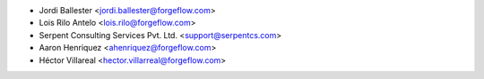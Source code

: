 * Jordi Ballester <jordi.ballester@forgeflow.com>
* Lois Rilo Antelo <lois.rilo@forgeflow.com>
* Serpent Consulting Services Pvt. Ltd. <support@serpentcs.com>
* Aaron Henriquez <ahenriquez@forgeflow.com>
* Héctor Villareal <hector.villarreal@forgeflow.com>
